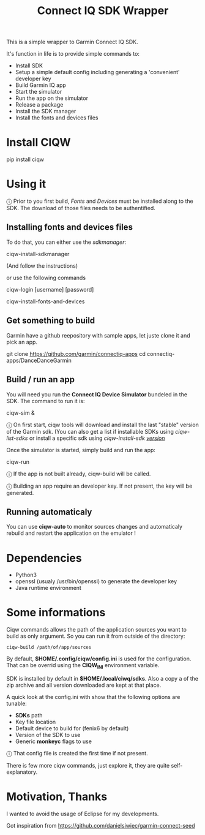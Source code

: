 #+TITLE: Connect IQ SDK Wrapper

This is a simple wrapper to Garmin Connect IQ SDK.

It's function in life is to provide simple commands to:

- Install SDK
- Setup a simple default config including generating a 'convenient' developer key
- Build Garmin IQ app
- Start the simulator
- Run the app on the simulator
- Release a package
- Install the SDK manager
- Install the fonts and devices files

* Install CIQW

#+begin_example shell
pip install ciqw
#+end_example


* Using it

ⓘ Prior to you first build, /Fonts/ and /Devices/ must be installed along to the SDK.
The download of those files needs to be authentified.

** Installing fonts and devices files

To do that, you can either use the /sdkmanager/:

#+begin_example shell
ciqw-install-sdkmanager
#+end_example

(And follow the instructions)

or use the following commands

#+begin_example shell
ciqw-login [username] [password]
#+end_example



#+begin_example shell
ciqw-install-fonts-and-devices
#+end_example

** Get something to build

Garmin have a github reepository with sample apps, let juste clone it and pick an app.

#+begin_example shell
git clone https://github.com/garmin/connectiq-apps
cd connectiq-apps/DanceDanceGarmin
#+end_example

** Build / run an app

You will need you run the *Connect IQ Device Simulator* bundeled in the SDK.
The command to run it is:

#+begin_example shell
ciqw-sim &
#+end_example

ⓘ On first start, ciqw tools will download and install the last "stable" version of the Garmin sdk. (You can also get a list if installable SDKs using /ciqw-list-sdks/ or install a specific sdk using /ciqw-install-sdk _version_/

Once the simulator is started, simply build and run the app:

#+begin_example shell
ciqw-run
#+end_example

ⓘ If the app is not built already, ciqw-build will be called.

ⓘ Building an app require an developer key. If not present, the key will be generated.

** Running automaticaly

You can use *ciqw-auto* to monitor sources changes and automaticaly rebuild and restart the application on the emulator !


* Dependencies

- Python3
- openssl (usualy /usr/bin/openssl) to generate the developer key
- Java runtime environment

* Some informations

Ciqw commands allows the path of the application sources you want to build as only argument.
So you can run it from outside of the directory:

#+begin_example
ciqw-build /path/of/app/sources
#+end_example

By default, *$HOME/.config/ciqw/config.ini* is used for the configuration.
That can be overrid using the *CIQW_INI* environment variable.

SDK is installed by default in *$HOME/.local/ciwq/sdks*.
Also a copy a of the zip archive and all version downloaded are kept at that place.

A quick look at the config.ini with show that the following options are tunable:

- *SDKs* path
- Key file location
- Default device to build for (fenix6 by default)
- Version of the SDK to use
- Generic *monkeyc* flags to use

ⓘ That config file is created the first time if not present.

There is few more ciqw commands, just explore it, they are quite self-explanatory.

* Motivation, Thanks

I wanted to avoid the usage of Eclipse for my developments.

Got inspiration from https://github.com/danielsiwiec/garmin-connect-seed
